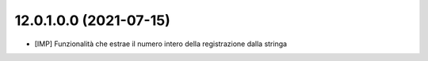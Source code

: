 12.0.1.0.0 (2021-07-15)
~~~~~~~~~~~~~~~~~~~~~~~~~~

* [IMP] Funzionalità che estrae il numero intero della registrazione dalla stringa

